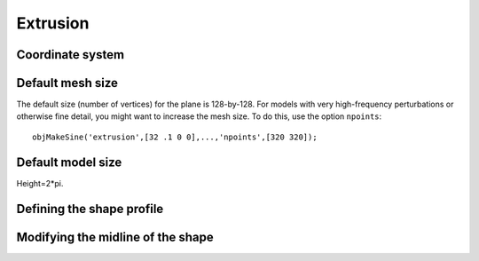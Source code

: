 

=========
Extrusion
=========

.. image:: ../images/coordinates/cylinder_coords.png



Coordinate system
=================



Default mesh size
=================

The default size (number of vertices) for the plane is 128-by-128.
For models with very high-frequency perturbations or otherwise fine
detail, you might want to increase the mesh size.  To do this, use the
option ``npoints``::

  objMakeSine('extrusion',[32 .1 0 0],...,'npoints',[320 320]);


Default model size
==================

Height=2*pi.


Defining the shape profile
==========================


Modifying the midline of the shape
==================================
